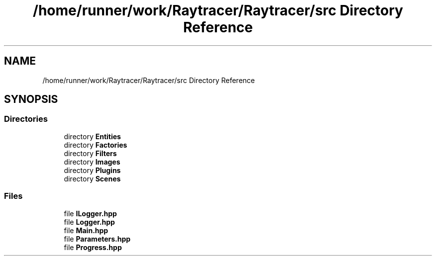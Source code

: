 .TH "/home/runner/work/Raytracer/Raytracer/src Directory Reference" 1 "Thu May 11 2023" "RayTracer" \" -*- nroff -*-
.ad l
.nh
.SH NAME
/home/runner/work/Raytracer/Raytracer/src Directory Reference
.SH SYNOPSIS
.br
.PP
.SS "Directories"

.in +1c
.ti -1c
.RI "directory \fBEntities\fP"
.br
.ti -1c
.RI "directory \fBFactories\fP"
.br
.ti -1c
.RI "directory \fBFilters\fP"
.br
.ti -1c
.RI "directory \fBImages\fP"
.br
.ti -1c
.RI "directory \fBPlugins\fP"
.br
.ti -1c
.RI "directory \fBScenes\fP"
.br
.in -1c
.SS "Files"

.in +1c
.ti -1c
.RI "file \fBILogger\&.hpp\fP"
.br
.ti -1c
.RI "file \fBLogger\&.hpp\fP"
.br
.ti -1c
.RI "file \fBMain\&.hpp\fP"
.br
.ti -1c
.RI "file \fBParameters\&.hpp\fP"
.br
.ti -1c
.RI "file \fBProgress\&.hpp\fP"
.br
.in -1c
